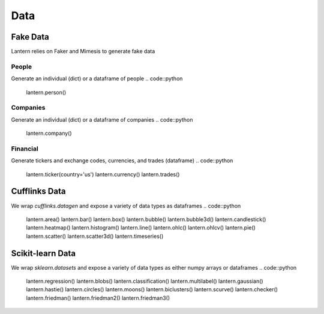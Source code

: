 ==============
Data
==============

Fake Data
=============
Lantern relies on Faker and Mimesis to generate fake data

People
-------
Generate an individual (dict) or a dataframe of people
.. code::python
    lantern.person()
.. code::bash
    {'first_name': 'Francoise',
     'last_name': 'Houston',
     'name': 'Francoise Houston',
     'age': 29,
     'gender': 'Female',
     'id': '44-72/01',
     'occupation': 'Technical Analyst',
     'telephone': '519.196.0471',
     'title': 'PhD',
     'username': 'simoniac.2029',
     'university': 'Eastern Connecticut State University (ECSU)'}
.. code::python
    lantern.people()


Companies
----------
Generate an individual (dict) or a dataframe of companies
.. code::python
    lantern.company()

.. code::bash
    {'name': 'Gordon, Rodriguez and Salazar',
     'address': '351 Ralph Stream Apt. 203\nMargaretview, NE 00811-8677',
     'ticker': 'AYG',
     'last_price': 53.96174484497788,
     'market_cap': 76809360484,
     'exchange': 'F',
     'ceo': 'Patricia Woodard',
     'sector': 'Real Estate',
     'industry': 'Real Estate Management & Development'}

.. code::python
    lantern.companies()

Financial
----------
Generate tickers and exchange codes, currencies, and trades (dataframe)
.. code::python
    lantern.ticker(country='us')
    lantern.currency()
    lantern.trades()


Cufflinks Data
===========
We wrap `cufflinks.datagen` and expose a variety of data types as dataframes
.. code::python
    lantern.area()
    lantern.bar()
    lantern.box()
    lantern.bubble()
    lantern.bubble3d()
    lantern.candlestick()
    lantern.heatmap()
    lantern.histogram()
    lantern.line()
    lantern.ohlc()
    lantern.ohlcv()
    lantern.pie()
    lantern.scatter()
    lantern.scatter3d()
    lantern.timeseries()

Scikit-learn Data
===========
We wrap `sklearn.datasets` and expose a variety of data types as either numpy arrays or dataframes
.. code::python
    lantern.regression()
    lantern.blobs()
    lantern.classification()
    lantern.multilabel()
    lantern.gaussian()
    lantern.hastie()
    lantern.circles()
    lantern.moons()
    lantern.biclusters()
    lantern.scurve()
    lantern.checker()
    lantern.friedman()
    lantern.friedman2()
    lantern.friedman3()


